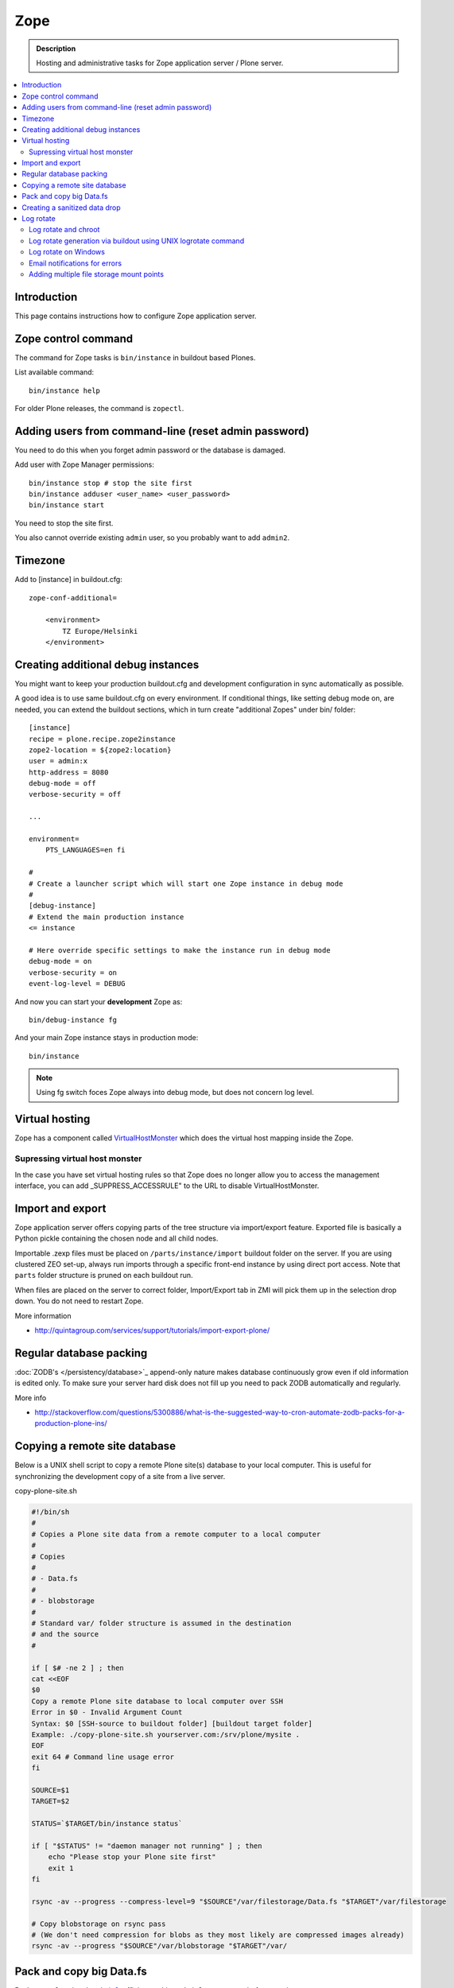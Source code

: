 ======================
 Zope
======================

.. admonition :: Description

    Hosting and administrative tasks for Zope application server / Plone server.

.. contents :: :local:

.. highlight:: console

Introduction
--------------

This page contains instructions how to configure Zope application server.

Zope control command
----------------------

The command for Zope tasks is ``bin/instance`` in buildout based Plones.

List available command::

    bin/instance help

For older Plone releases, the command is ``zopectl``.

Adding users from command-line (reset admin password)
-------------------------------------------------------

You need to do this when you forget admin password or the database is damaged.

Add user with Zope Manager permissions::

    bin/instance stop # stop the site first
    bin/instance adduser <user_name> <user_password>
    bin/instance start
    
You need to stop the site first.

You also cannot override existing ``admin`` user, so you probably want to add ``admin2``.

Timezone
----------

Add to [instance] in buildout.cfg::

        zope-conf-additional=
            
            <environment>
                TZ Europe/Helsinki
            </environment>
            
Creating additional debug instances
------------------------------------

You might want to keep your production buildout.cfg and development configuration
in sync automatically as possible. 

A good idea is to use same buildout.cfg on every environment.
If conditional things, like setting debug mode on, are needed, you can extend the buildout 
sections, which in turn create "additional Zopes" under bin/ folder::

        [instance]
        recipe = plone.recipe.zope2instance
        zope2-location = ${zope2:location}
        user = admin:x
        http-address = 8080
        debug-mode = off
        verbose-security = off
        
        ...
           
        environment=
            PTS_LANGUAGES=en fi
        
        #
        # Create a launcher script which will start one Zope instance in debug mode
        #
        [debug-instance]
        # Extend the main production instance  
        <= instance
        
        # Here override specific settings to make the instance run in debug mode
        debug-mode = on
        verbose-security = on
        event-log-level = DEBUG
                
And now you can start your **development** Zope as::
        
        bin/debug-instance fg
        
And your main Zope instance stays in production mode::

        bin/instance 
        
.. note ::

        Using fg switch foces Zope always into debug mode, but does not concern log level.                         
               
Virtual hosting
---------------

Zope has a component called `VirtualHostMonster <https://plone.dcri.duke.edu/info/faq/vhm>`_ which does the virtual host mapping inside
the Zope. 

Supressing virtual host monster
===============================

In the case you have set virtual hosting rules so that Zope does no longer allow you to access the management interface,
you can add _SUPPRESS_ACCESSRULE" to the URL to disable VirtualHostMonster.

Import and export
------------------

Zope application server offers copying parts of the tree structure via import/export feature.
Exported file is basically a Python pickle containing the chosen node and all child nodes.

Importable .zexp files must be placed on ``/parts/instance/import``  buildout folder on the server. 
If you are using  clustered ZEO set-up, always run imports through a specific front-end instance
by using direct port access. Note that ``parts`` folder structure is pruned on each
buildout run.

When files are placed on the server to correct folder, Import/Export tab in ZMI will pick them
up in the selection drop down. You do not need to restart Zope.

More information

* http://quintagroup.com/services/support/tutorials/import-export-plone/ 

Regular database packing
--------------------------

:doc:`ZODB's </persistency/database>`_ append-only nature makes database continuously grow even
if old information is edited only. To make sure your server hard disk does not fill up 
you need to pack ZODB automatically and regularly.

More info

* http://stackoverflow.com/questions/5300886/what-is-the-suggested-way-to-cron-automate-zodb-packs-for-a-production-plone-ins/

Copying a remote site database
--------------------------------

Below is a UNIX shell script to copy a remote Plone site(s) database to
your local computer. This is useful for synchronizing the 
development copy of a site from a live server.

copy-plone-site.sh

.. code-block:: sh
    
    #!/bin/sh
    #
    # Copies a Plone site data from a remote computer to a local computer
    #
    # Copies
    #
    # - Data.fs
    #
    # - blobstorage
    #
    # Standard var/ folder structure is assumed in the destination
    # and the source
    #
    
    if [ $# -ne 2 ] ; then
    cat <<EOF
    $0
    Copy a remote Plone site database to local computer over SSH
    Error in $0 - Invalid Argument Count
    Syntax: $0 [SSH-source to buildout folder] [buildout target folder]
    Example: ./copy-plone-site.sh yourserver.com:/srv/plone/mysite .
    EOF
    exit 64 # Command line usage error
    fi
    
    SOURCE=$1
    TARGET=$2
    
    STATUS=`$TARGET/bin/instance status`
    
    if [ "$STATUS" != "daemon manager not running" ] ; then
        echo "Please stop your Plone site first"
        exit 1
    fi
    
    rsync -av --progress --compress-level=9 "$SOURCE"/var/filestorage/Data.fs "$TARGET"/var/filestorage
    
    # Copy blobstorage on rsync pass
    # (We don't need compression for blobs as they most likely are compressed images already)
    rsync -av --progress "$SOURCE"/var/blobstorage "$TARGET"/var/


Pack and copy big Data.fs
----------------------------

Pack ``Data.fs`` using the `pbzip2 <http://compression.ca/pbzip2/>`_,
efficient multicore bzip2 compressor, before copying:

.. code-block:: console

    # Attach to a screen or create new one if not exist so that
    # the packing process is not interrupted even if you lose a terminal
    screen -x 

    # The command won't abort in the middle of the run if terminal lost
    cd /srv/plone/yoursite/zeocluster/var/filestorage
    tar -c --ignore-failed-read Data.fs | pbzip2 -c > /tmp/Data.fs.tar.bz2

    # Alternative version using standard bzip2
    # tar -c --ignore-failed-read -jf /tmp/Data.fs.tar.bzip2 Data.fs

Then copy to your own computer:

.. code-block:: console

    scp unixuser@server.com:/tmp/Data.fs.tar.bz2 .

... or using ``rsync`` which can resume:

.. code-block:: console

    rsync -av --progress --inplace --partial user@server.com:/tmp/Data.fs.tar.bz2 .    

Creating a sanitized data drop
------------------------------

A *sanitized* data drop is a Plone site where:

* all user passwords have been reset to one known one;

* all history information is deleted (packed), so that it does not contain
  anything sensitive;

* other possible sensitive data has been removed.

It should safe to give a sanitized copy to a third party. 

Below is a sample script which will clean a Plone site in-place.

.. note::

    Because sensitive data varies depending on your site this script is just
    an example.

How to use:

* Create a temporary copy of your Plone site on your server, running in a
  different port.

* Run the cleaner by entering the URL. It is useful to run the temporary
  copy in foreground to follow the progress.

* Give the sanitized copy away.

This script has two options for purging data:

* *Safe purge* using the Plone API (slow, calls all event handlers).

* *Unsafe purge* by directly pruning data, rebuilding the catalog without
  triggering the event handlers.

The sample ``clean.py``:

.. code-block:: python


    """ Pack Plone database size and clean sensitive data.
        This makes output ideal as a developent drop.
        
        It also resets all kinds of users password to "admin".
        
        Limitations:
        
        1) Assumes only one site per Data.fs
        
        TODO: Remove users unless they are whitelisted.

    """

    import logging 
    import transaction

    logger = logging.getLogger("cleaner")

    # Folders which entries are cleared
    DELETE_POINTS = """
    intranet/mydata

    """
    # Save these folder entries as sampple
    WHITELIST = """
    intranet/mydata/sample-page
    """

    # All users will receive this new password
    PASSWORD="123123"

    def is_white_listed(path):
        """    
        """
        paths = [ s.strip() for s in WHITELIST.split("\n") if s.strip() != ""]
        
        if path in paths:
            return True
        return False
        
    def purge(site):
        """
        Purge the site using standard Plone deleting mechanism (slow)    
        """
        i = 0
        for dp in DELETE_POINTS.split("\n"):
        
            dp = dp.string()
            if dp == "":
                continue        
            
            folder = site.unrestrictedTraverse(dp)
            
            for id in folder.objectIds():
                full_path = dp + "/" + id
                if not is_white_listed(full_path):
                    logger.info("Deleting path:" + full_path)
                    try:
                        folder.manage_delObjects([id])         
                    except Exception, e:
                        # Bad delete handling code - e.g. catalog indexes b0rk out 
                        logger.error("*** COULD NOT DELETE ***")               
                        logger.exception(e)
                    i += 1
                    if i % 100 == 0:       
                        transaction.commit()

    def purge_harder(site):
        """    
        Purge using forced delete and then catalog rebuild.
        
        Might be faster if a lot of content.
        """
        i = 0
        
        logger.info("Kill it with fire")
        for dp in DELETE_POINTS.split("\n"):
        
            if dp.strip() == "":
                continue        
            folder = site.unrestrictedTraverse(dp)
            
            for id in folder.objectIds():
                full_path = dp + "/" + id
                if not is_white_listed(full_path):
                    logger.info("Hard deleting path:" + full_path)           
                    # http://collective-docs.readthedocs.org/en/latest/content/deleting.html#fail-safe-deleting     
                    folder._delObject(id, suppress_events=True)         

                    i += 1
                    if i % 100 == 0:       
                        transaction.commit()
                        
        site.portal_catalog.clearFindAndRebuild()
                
                
    def pack(app):
        """
        @param app Zope application server root
        """     
        logger.info("Packing database")
        cpanel = app.unrestrictedTraverse('/Control_Panel')
        cpanel.manage_pack(days=0, REQUEST=None)    
        
    def change_zope_passwords(app):
        """
        """
        logger.info("Changing Zope passwords")
        # Products.PluggableAuthService.plugins.ZODBUserManager
        users = app.acl_users.users
        for id in users.listUserIds():
            users.updateUserPassword(id, PASSWORD)
                
    def change_site_passwords(site):
        """
        """
        logger.info("Changing Plone instance passwords")
        # Products.PlonePAS.plugins.ufactory
        users = site.acl_users.source_users
        for id in users.getUserIds():
            users.doChangeUser(id, PASSWORD)    
            
    def change_membrane_password(site):
        """
        Reset membrane passwords (if membrane installed)
        """        
        
        if not "membrane_users" in site.acl_users.objectIds():
            return
        
        logger.info("Changing membrane passwords")
        # Products.PlonePAS.plugins.ufactory
        users = site.acl_users.membrane_users
        for id in users.getUserNames():
            try:
                users.doChangeUser(id, PASSWORD)        
            except:
                # XXX: We should actually delete membrane users before content folders
                # or we will break here
                pass
            
    class Cleaner(object):
        """
        Clean the current Plone site for sensitive data.
        
        Usage::
        
            http://localhost:8080/site/@@create-sanitized-copy

        or::
        
            http://localhost:8080/site/@@create-sanitized-copy?pack=false

        """
        
        def __init__(self, context, request):
            self.context = context
            self.request = request    
               
        def __call__(self):
            """
            """
            app = self.context.restrictedTraverse('/') # Zope application server root
            site = self.context.portal_url.getPortalObject()
            
            purge_harder(site)
            change_zope_passwords(app)
            change_site_passwords(site)
            #change_membrane_password(site)
            
            if self.request.form.get("pack", None) != "false":
                pack(app)
            
            # Obligatory Die Hard quote
            return "Yippikayee m%&€/ f/€%&/€%&/ Remember to login again with new password."


Example view registration in ZCML requiring admin privileges to run the
cleaner:

.. code-block:: xml

    <browser:page
     for="Products.CMFCore.interfaces.ISiteRoot"
     name="create-sanitized-copy"
     class=".clean.Cleaner"
     permission="cmf.ManagePortal"
    />

Log rotate
------------

Log rotation prevents log files from growing indefinitely by creating a new
file for a certain timespan and dropping old files.

The unix tool ``logrotate`` is used for log rotation.

You need to rotate Zope access and error logs, plus possible front-end web
server logs. The latter is usually taken care of your operating system.

To set-up log rotation for Plone:

* Install logrotate on the system (if you don't already have one).

* You need to know the effective UNIX user as which Plone processes run.

* Edit log rotation configuration files to include Plone log directories.

* Do a test run.

To add a log rotation configuration file for Plone add a file
``/etc/logrotate.d/yoursite`` as root.

.. note::

    This recipe applies only for single-process Zope installs.  If you use
    ZEO clustering you need to do this little bit differently.

The file contains:

.. code-block:: sh

    # This is the path + selector for the log files
    /srv/plone/yoursite/Plone/zinstance/var/log/instance*.log {
            daily
            missingok
            # How many days to keep logs
            # In our cases 60 days
            rotate 60
            compress
            delaycompress
            notifempty
            # File owner and permission for rotated files
            # For additional safety this can be a different
            # user so your Plone UNIX user cannot 
            # delete logs
            create 640 root root

            # This signal will tell Zope to open a new file-system inode for the log file
            # so it doesn't keep reserving the old log file handle for evenif the file is deleted
            postrotate
                [ ! -f /srv/plone/yoursite/Plone/zinstance/var/instance.pid ] || kill -USR2 `cat /srv/plone/yoursite/Plone/zinstance/var/instance.pid`
            endscript
    }

Then do a test run of logrotate, as root:

.. code-block:: console

    # -f = force rotate
    # -d = debug mode
    logrotate -f -d /etc/logrotate.conf

And if you want to see the results right away:

.. code-block:: console

    # -f = force rotate
    logrotate -f /etc/logrotate.conf

In normal production, logrotate is added to your operating system *crontab*
for daily runs automatically.

More info:

* http://linuxers.org/howto/howto-use-logrotate-manage-log-files

* http://docs.zope.org/zope2/zope2book/MaintainingZope.html

* http://serverfault.com/questions/57993/how-to-use-wildcards-within-logrotate-configuration-files

Log rotate and chroot
=========================

chroot'ed environments don't usually get their own cron.  In this case you
can trigger the log rotate from the parent system.

Add in the parent ``/etc/cron.daily/yourchrootname-logrotate``

.. code-block:: sh

    #!/bin/sh
    schroot -c yoursitenet -u root -r logrotate /etc/logrotate.conf

Log rotate generation via buildout using UNIX logrotate command
=====================================================================

``buildout.cfg``:

.. code-block:: ini

    [logrotate]
    recipe = collective.recipe.template
    input =  ${buildout:directory}/templates/logrotate.conf
    output = ${buildout:directory}/etc/logrotate.conf

``templates/logrotate.conf``::

    rotate 4
    weekly
    create
    compress
    delaycompress
    missingok
    
    ${buildout:directory}/var/log/instance1.log ${buildout:directory}/var/log/instance1-Z2.log {
        sharedscripts
        postrotate
            /bin/kill -USR2 $(cat ${buildout:directory}/var/instance1.pid)
        endscript
    }
    
    ${buildout:directory}/var/log/instance2.log ${buildout:directory}/var/log/instance2-Z2.log {
        sharedscripts
        postrotate
            /bin/kill -USR2 $(cat ${buildout:directory}/var/instance2.pid)
        endscript
    }

More info:

* http://stackoverflow.com/a/9437677/315168

Log rotate on Windows
========================

Use ``iw.rotatezlogs``

* http://stackoverflow.com/a/9434150/315168

Email notifications for errors
================================

Please see:

* http://stackoverflow.com/questions/5993334/error-notification-on-plone-4

Adding multiple file storage mount points
==========================================

* http://pypi.python.org/pypi/collective.recipe.filestorage
 
